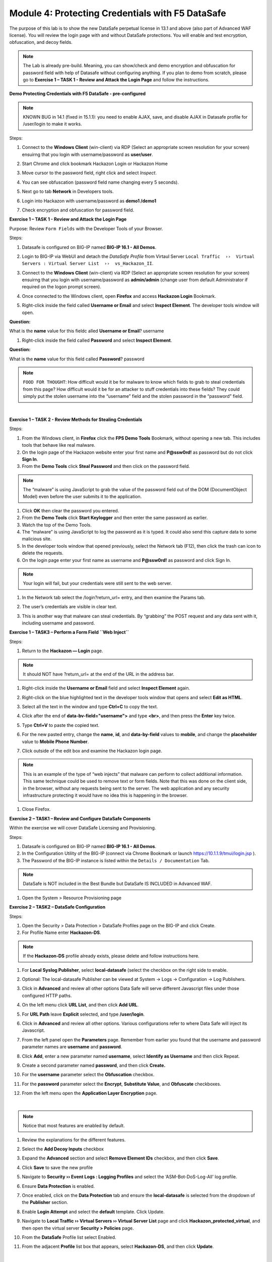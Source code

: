 Module 4: Protecting Credentials with F5 DataSafe
#################################################

The purpose of this lab is to show the new DataSafe perpetual license in 13.1 and above (also part of Advanced WAF license).
You will review the login page with and without DataSafe protections. You will enable and test encryption, obfuscation, and decoy fields.

.. note:: The Lab is already pre-build. Meaning, you can show/check and demo encryption and obfuscation for password field with help of Datasafe without configuring anything. 
   If you plan to demo from scratch, please go to **Exercise 1 – TASK 1 - Review and Attack the Login Page** and follow the instructions.


**Demo Protecting Credentials with F5 DataSafe - pre-configured**

.. note:: KNOWN BUG in 14.1 (fixed in 15.1.1): you need to enable AJAX, save, and disable AJAX in Datasafe profile for /user/login to make it works.

Steps:

#. Connect to the **Windows Client** (win-client) via RDP (Select an appropriate screen resolution for your screen) ensuirng that you login with username/password as **user/user**.
#. Start Chrome and click bookmark Hackazon Login or Hackazon Home 
#. Move cursor to the password field, right click and select *Inspect*.
#. You can see obfuscation (password field name changing every 5 seconds).
#. Next go to tab **Network** in Developers tools.
#. Login into Hackazon with username/password as **demo1 /demo1**
#. Check encryption and obfuscation for password field.

   .. image:: ../pictures/module4/img_class3_module4_animated_1.gif
      :width: 90%

**Exercise 1 – TASK 1 - Review and Attack the Login Page**

Purpose: Review ``Form Fields`` with the Developer Tools of your Browser.

Steps:

#. Datasafe is configured on BIG-IP named **BIG-IP 16.1 - All Demos**.
#. Login to BIG-IP via WebUI and detach the `DataSafe Profile` from Virtaul Server ``Local Traffic  ››  Virtual Servers : Virtual Server List  ››  vs_Hackazon_II``.


   .. image:: ../pictures/module4/img_class3_module4_static_1a.gif
      :width: 90%

#. Connect to the **Windows Client** (win-client) via RDP (Select an appropriate screen resolution for your screen) ensuirng that you login with username/password as **admin/admin** (change user from default Administrator if required on the logon prompt screen).
#. Once connected to the Windows client, open **Firefox** and access **Hackazon Login** Bookmark.
#. Right-click inside the field called **Username or Email** and select **Inspect Element**. The developer tools window will open.

..

**Question:**

What is the **name** value for this fieldc alled **Username or Email**? username

#. Right-click inside the field called **Password** and select **Inspect Element**.
  
..

**Question:**

What is the **name** value for this field called **Password**? password

.. note:: ``FOOD FOR THOUGHT``: How difficult would it be for malware to know which fields to grab to steal credentials from this page? How difficult would it be for an attacker to stuff credentials into these fields? They could simply put the stolen username into the “username” field and the stolen password in the “password” field.

|

**Exercise 1 – TASK 2 - Review Methods for Stealing Credentials**

Steps:

#. From the Windows client, in **Firefox** click the **FPS Demo Tools** Bookmark, without opening a new tab. This includes tools that behave like real malware.
#. On the login page of the Hackazon website enter your first name and **P@ssw0rd!** as password but do not click **Sign In**.
#. From the **Demo Tools** click **Steal Password** and then click on the password field.

.. note:: The “malware” is using JavaScript to grab the value of the password field out of the DOM (DocumentObject Model) even before the user submits it to the application.

#. Click **OK** then clear the password you entered.
#. From the **Demo Tools** click **Start Keylogger** and then enter the same password as earlier.
#. Watch the top of the Demo Tools.
#. The “malware” is using JavaScript to log the password as it is typed. It could also send this capture data to some malicious site.
#. In the developer tools window that opened previously, select the Network tab (F12), then click the trash can icon to delete the requests.
#. On the login page enter your first name as username and **P@ssw0rd!** as password and click Sign In.

.. note:: Your login will fail, but your credentials were still sent to the web server.

#. In the Network tab select the /login?return_url= entry, and then examine the Params tab.

   .. image:: ../pictures/module4/img_class3_module4_static_1.gif
      :width: 90%
 
#. The user’s credentials are visible in clear text.
#. This is another way that malware can steal credentials. By “grabbing” the POST request and any data sent with it, including username and password.

**Exercise 1 – TASK3 – Perform a Form Field ``Web Inject``**

Steps:

#. Return to the **Hackazon — Login** page.

.. note:: It should NOT have ?return_url= at the end of the URL in the address bar.

#. Right-click inside the **Username or Email** field and select **Inspect Element** again.
#. Right-click on the blue highlighted text in the developer tools window that opens and select **Edit as HTML**.
#. Select all the text in the window and type **Ctrl+C** to copy the text.
#. Click after the end of **data-bv-field="username">** and type **<br>**, and then press the **Enter** key twice.
#. Type **Ctrl+V** to paste the copied text.
#. For the new pasted entry, change the **name**, **id**, and **data-by-field** values to **mobile**, and change the **placeholder** value to **Mobile Phone Number**.
#. Click outside of the edit box and examine the Hackazon login page.

   .. image:: ../pictures/module4/img_class3_module4_animated_2.gif
      :width: 90%

.. note:: This is an example of the type of “web injects” that malware can perform to collect additional information. This same technique could be used to remove text or form fields. Note that this was done on the client side, in the browser, without any requests being sent to the server. The web application and any security infrastructure protecting it would have no idea this is happening in the browser.

#. Close Firefox.

**Exercise 2 – TASK1 – Review and Configure DataSafe Components**

Within the exercise we will cover DataSafe Licensing and Provisioning.

Steps:

#. Datasafe is configured on BIG-IP named **BIG-IP 16.1 - All Demos**.
#. In the Configuration Utility of the BIG-IP (connect via Chrome Bookmark or launch https://10.1.1.9/tmui/login.jsp ).
#. The Password of the BIG-IP instance is listed within the ``Details / Documentation`` Tab.

.. note:: DataSafe is NOT included in the Best Bundle but DataSafe IS INCLUDED in Advanced WAF.

#. Open the System > Resource Provisioning page

   .. image:: ../pictures/module4/img_class3_module4_static_5.gif
      :width: 90%
  

**Exercise 2 – TASK2 – DataSafe Configuration**

Steps:

#. Open the Security > Data Protection > DataSafe Profiles page on the BIG-IP and click Create.
#. For Profile Name enter **Hackazon-DS**.

.. note:: If the **Hackazon-DS** profile already exists, please delete and follow instructions here.


#. For **Local Syslog Publisher**, select **local-datasafe** (select the checkbox on the right side to enable.
#. Optional: The local-datasafe Publisher can be viewed at System ->  Logs -> Configuration -> Log Publishers.

   .. image:: ../pictures/module4/img_class3_module4_static_6.gif
      :width: 90%
  
#. Click in **Advanced** and review all other options Data Safe will serve different Javascript files under those configured HTTP paths.
#. On the left menu click **URL List**, and then click **Add URL**.

   .. image:: ../pictures/module4/img_class3_module4_static_7.gif
      :width: 90%
  
#. For **URL Path** leave **Explicit** selected, and type **/user/login**.

   .. image:: ../pictures/module4/img_class3_module4_static_8.gif
      :width: 90%
  
#. Click in **Advanced** and review all other options. Various configurations refer to where Data Safe will inject its Javascript.
#. From the left panel open the **Parameters** page. Remember from earlier you found that the username and password  parameter names are **username** and **password**.

#. Click **Add**, enter a new parameter named **username**, select **Identify as Username** and then click Repeat.
#. Create a second parameter named **password**, and then click **Create.**
#. For the **username** parameter select the **Obfuscation** checkbox.
#. For the **password** parameter select the **Encrypt**, **Substitute Value**, and **Obfuscate** checkboxes.

   .. image:: ../pictures/module4/img_class3_module4_static_9.gif
      :width: 90%
  
#. From the left menu open the **Application Layer Encryption** page.

|

.. note::  Notice that most features are enabled by default.

#. Review the explanations for the different features.
#. Select the **Add Decoy Inputs** checkbox
#. Expand the **Advanced** section and select **Remove Element IDs**  checkbox, and then click **Save**.

   .. image:: ../pictures/module4/img_class3_module4_static_10.gif
      :width: 90%

#. Click **Save** to save the new profile
#. Navigate to **Security ›› Event Logs : Logging Profiles** and select the ‘ASM-Bot-DoS-Log-All’ log profile.
#. Ensure **Data Protection** is enabled.
#. Once enabled, click on the **Data Protection** tab and ensure the **local-datasafe** is selected from the dropdown of the **Publisher** section.
#. Enable **Login Attempt** and select the **default** template. Click Update.

   .. image:: ../pictures/module4/img_class3_module4_static_11.gif
      :width: 90%

#. Navigate to **Local Traffic ›› Virtual Servers ›› Virtual Server List** page and click **Hackazon_protected_virtual**, and then open the virtual server **Security > Policies** page.
#. From the **DataSafe** Profile list select Enabled.
#. From the adjacent **Profile** list box that appears, select **Hackazon-DS**, and then click **Update**. 

|

.. note:: The ‘ASM-Bot-DoS-Log-All’ log profile will be applied already.

   .. image:: ../pictures/module4/img_class3_module4_static_12.gif
      :width: 90%


**Exercise 3 – TASK1 – Testing DataSafe Protection**

Review the Protected Hackazon Login Page

Steps:

#. From your Windows client, open a **private** Firefox window and access http://hackazon.f5demo.com/user/login.
#. Right-click inside the **Password** field and select **Inspect Element**.

..

**Question:**

#. What is the **name** value for this field?

   .. image:: ../pictures/module4/img_class3_module4_static_13.gif
      :width: 90%

#. **Obfuscation** - Notice that the name of the password field (outlined in red) is now a long cryptic name and is changing every second. The same is true of the username field. Perform the same for the username field.
#. **Add Decoy Inputs** – Notice that there are other random inputs being added (outlined in green). The number and order of these inputs is changing frequently.

.. note:: **FOOD FOR THOUGHT**: Considering this obfuscation, do you think DataSafe could protect the login page from a credential stuffing or a regular brute force?

#. In the developer tools window select the **Network** tab, then click the trash can icon to delete any current requests.
#. On the login page enter your first name as username and **P@ssw0rd!** as password and click **Sign In**.
#. In the **Network** tab select the **/login?return_url=** entry, and then examine the **Params** tab.

..

**Question:**

#. What parameters were submitted? Random
#. Do you see a username or password field? Not really
#. Do you see the username you submitted? Yes
#. **Obfuscation** – DataSafe obfuscates the names of the parameters  when they are submitted in a login request.
#. **Encryption** – DataSafe encrypted the value of the password field  so that it is not a readable value in the login request.